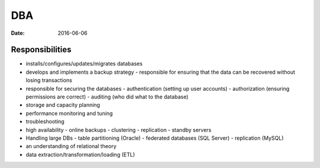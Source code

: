 DBA
===
:date: 2016-06-06

Responsibilities
----------------

- installs/configures/updates/migrates databases
- develops and implements a backup strategy
  - responsible for ensuring that the data can be recovered without losing transactions
- responsible for securing the databases
  - authentication (setting up user accounts)
  - authorization (ensuring permissions are correct)
  - auditing (who did what to the database)
- storage and capacity planning
- performance monitoring and tuning
- troubleshooting
- high availability
  - online backups
  - clustering
  - replication
  - standby servers
- Handling large DBs
  - table partitioning (Oracle)
  - federated databases (SQL Server)
  - replication (MySQL)
- an understanding of relational theory
- data extraction/transformation/loading (ETL)
